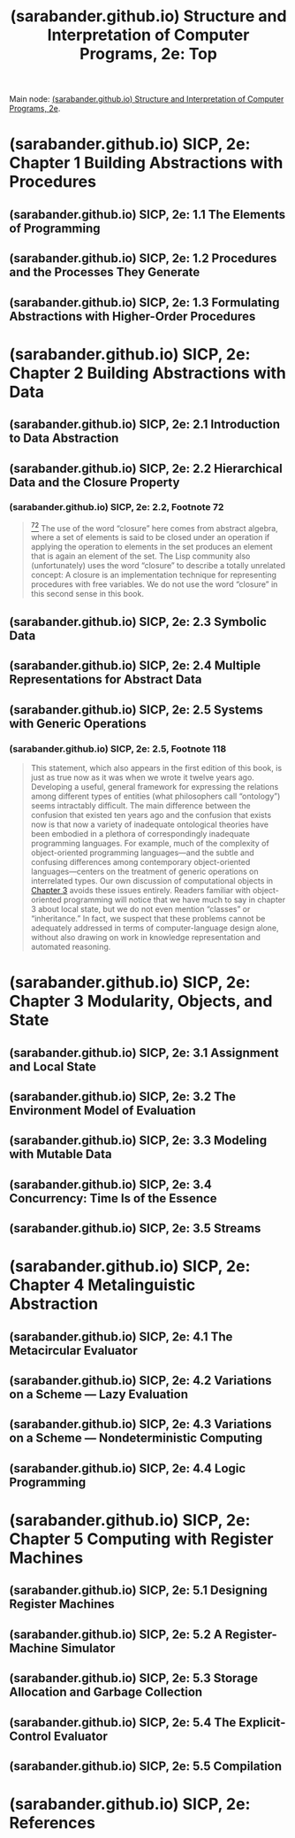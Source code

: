 :PROPERTIES:
:ID:       2b674c22-8ea8-4da1-b374-2aa2990e9293
:ROAM_REFS: https://sarabander.github.io/sicp/html/index.xhtml
:END:
#+title: (sarabander.github.io) Structure and Interpretation of Computer Programs, 2e: Top
#+filetags: :scheme:lisp:programming:computer_science:books:website:

Main node: [[id:69d3e2e7-62dc-414f-90ee-86f4b4abbcb0][(sarabander.github.io) Structure and Interpretation of Computer Programs, 2e]].
#+begin_quote
  * Structure and Interpretation of Computer Programs, Second Edition

  Unofficial Texinfo Format 2.andresraba6.6

  *Harold Abelson and Gerald Jay Sussman with Julie Sussman, foreword by Alan J. Perlis*
#+end_quote
* (sarabander.github.io) SICP, 2e: Chapter 1 Building Abstractions with Procedures
:PROPERTIES:
:ID:       d9bdefb7-f325-4605-9a5a-c965263e2390
:ROAM_REFS: https://sarabander.github.io/sicp/html/Chapter-1.xhtml
:END:
** (sarabander.github.io) SICP, 2e: 1.1 The Elements of Programming
:PROPERTIES:
:ID:       b85b9acb-443c-4d3f-842b-1f663c99ef18
:ROAM_REFS: https://sarabander.github.io/sicp/html/1_002e1.xhtml
:END:
** (sarabander.github.io) SICP, 2e: 1.2 Procedures and the Processes They Generate
:PROPERTIES:
:ID:       d4e8ce6b-05bb-4338-b3ff-1bb12c109dea
:ROAM_REFS: https://sarabander.github.io/sicp/html/1_002e2.xhtml
:END:
** (sarabander.github.io) SICP, 2e: 1.3 Formulating Abstractions with Higher-Order Procedures
:PROPERTIES:
:ID:       10ed2665-130f-4398-8efa-ce9795584da0
:ROAM_REFS: https://sarabander.github.io/sicp/html/1_002e3.xhtml
:END:
* (sarabander.github.io) SICP, 2e: Chapter 2 Building Abstractions with Data
:PROPERTIES:
:ID:       4e6b6934-89b2-4125-b046-9628e20427e8
:ROAM_REFS: https://sarabander.github.io/sicp/html/Chapter-2.xhtml
:END:
** (sarabander.github.io) SICP, 2e: 2.1 Introduction to Data Abstraction
:PROPERTIES:
:ID:       6d5c6805-fb40-49d9-9a91-93733bde2818
:ROAM_REFS: https://sarabander.github.io/sicp/html/2_002e1.xhtml
:END:
** (sarabander.github.io) SICP, 2e: 2.2 Hierarchical Data and the Closure Property
:PROPERTIES:
:ID:       183c1aa8-f3cb-4712-9a69-c218be056654
:ROAM_REFS: https://sarabander.github.io/sicp/html/2_002e2.xhtml
:END:
*** (sarabander.github.io) SICP, 2e: 2.2, Footnote 72
:PROPERTIES:
:ID:       2edf6633-4e65-4ebd-81c3-a842cb759479
:ROAM_REFS: https://sarabander.github.io/sicp/html/2_002e2.xhtml#FOOT72
:END:

#+begin_quote
  [[https://sarabander.github.io/sicp/html/2_002e2.xhtml#DOCF72][^{72}]] The use of the word “closure” here comes from abstract algebra, where a set of elements is said to be closed under an operation if applying the operation to elements in the set produces an element that is again an element of the set.  The Lisp community also (unfortunately) uses the word “closure” to describe a totally unrelated concept: A closure is an implementation technique for representing procedures with free variables.  We do not use the word “closure” in this second sense in this book.
#+end_quote
** (sarabander.github.io) SICP, 2e: 2.3 Symbolic Data
:PROPERTIES:
:ID:       e45e5e54-2625-4d00-9e48-0d1cb002d2e6
:ROAM_REFS: https://sarabander.github.io/sicp/html/2_002e3.xhtml
:END:
** (sarabander.github.io) SICP, 2e: 2.4 Multiple Representations for Abstract Data
:PROPERTIES:
:ID:       b66aedcd-6879-4a7f-856f-4de22a9a7bcd
:ROAM_REFS: https://sarabander.github.io/sicp/html/2_002e4.xhtml
:END:
** (sarabander.github.io) SICP, 2e: 2.5 Systems with Generic Operations
:PROPERTIES:
:ID:       597e2dfe-3c20-4137-b005-390b5d614509
:ROAM_REFS: https://sarabander.github.io/sicp/html/2_002e5.xhtml
:END:
*** (sarabander.github.io) SICP, 2e: 2.5, Footnote 118
:PROPERTIES:
:ID:       eba3acf1-4582-49c4-b2af-4b66ac11437f
:ROAM_REFS: https://sarabander.github.io/sicp/html/2_002e5.xhtml#FOOT118
:END:

#+begin_quote
  This statement, which also appears in the first edition of this book, is just as true now as it was when we wrote it twelve years ago.  Developing a useful, general framework for expressing the relations among different types of entities (what philosophers call “ontology”) seems intractably difficult.  The main difference between the confusion that existed ten years ago and the confusion that exists now is that now a variety of inadequate ontological theories have been embodied in a plethora of correspondingly inadequate programming languages.  For example, much of the complexity of object-oriented programming languages---and the subtle and confusing differences among contemporary object-oriented languages---centers on the treatment of generic operations on interrelated types.  Our own discussion of computational objects in [[https://sarabander.github.io/sicp/html/Chapter-3.xhtml#Chapter-3][Chapter 3]] avoids these issues entirely.  Readers familiar with object-oriented programming will notice that we have much to say in chapter 3 about local state, but we do not even mention “classes” or “inheritance.”  In fact, we suspect that these problems cannot be adequately addressed in terms of computer-language design alone, without also drawing on work in knowledge representation and automated reasoning.
#+end_quote
* (sarabander.github.io) SICP, 2e: Chapter 3 Modularity, Objects, and State
:PROPERTIES:
:ID:       5181afc7-8056-4a0b-9f8b-9e5c1908a0e5
:ROAM_REFS: https://sarabander.github.io/sicp/html/Chapter-3.xhtml
:END:
** (sarabander.github.io) SICP, 2e: 3.1 Assignment and Local State
:PROPERTIES:
:ID:       c4efd117-2a1c-4066-844a-c7b6aaa13ac8
:ROAM_REFS: https://sarabander.github.io/sicp/html/3_002e1.xhtml
:END:
** (sarabander.github.io) SICP, 2e: 3.2 The Environment Model of Evaluation
:PROPERTIES:
:ID:       45d86aec-1cbf-4562-b350-6787585091e7
:ROAM_REFS: https://sarabander.github.io/sicp/html/3_002e2.xhtml
:END:
** (sarabander.github.io) SICP, 2e: 3.3 Modeling with Mutable Data
:PROPERTIES:
:ID:       29b23078-07a0-470c-a8f9-ba522c99f0ff
:ROAM_REFS: https://sarabander.github.io/sicp/html/3_002e3.xhtml
:END:
** (sarabander.github.io) SICP, 2e: 3.4 Concurrency: Time Is of the Essence
:PROPERTIES:
:ID:       3d0e4610-7589-43ae-9c35-ecac837c09fb
:ROAM_REFS: https://sarabander.github.io/sicp/html/3_002e4.xhtml
:END:
** (sarabander.github.io) SICP, 2e: 3.5 Streams
:PROPERTIES:
:ID:       54d70486-2673-4a0e-81a4-0e31bd047b13
:ROAM_REFS: https://sarabander.github.io/sicp/html/3_002e5.xhtml
:END:
* (sarabander.github.io) SICP, 2e: Chapter 4 Metalinguistic Abstraction
:PROPERTIES:
:ID:       f357dc09-7f5c-4617-b488-7e5581610a81
:ROAM_REFS: https://sarabander.github.io/sicp/html/Chapter-4.xhtml
:END:
** (sarabander.github.io) SICP, 2e: 4.1 The Metacircular Evaluator
:PROPERTIES:
:ID:       bf2fb2a1-46ab-4e61-9224-5e92d399cb97
:ROAM_REFS: https://sarabander.github.io/sicp/html/4_002e1.xhtml
:END:
** (sarabander.github.io) SICP, 2e: 4.2 Variations on a Scheme — Lazy Evaluation
:PROPERTIES:
:ID:       b01f3776-c3ea-430a-8df3-723db559fa6b
:ROAM_REFS: https://sarabander.github.io/sicp/html/4_002e2.xhtml
:END:
** (sarabander.github.io) SICP, 2e: 4.3 Variations on a Scheme — Nondeterministic Computing
:PROPERTIES:
:ID:       da4c3b80-24fe-4817-8443-87a1ccee7910
:ROAM_REFS: https://sarabander.github.io/sicp/html/4_002e3.xhtml
:END:
** (sarabander.github.io) SICP, 2e: 4.4 Logic Programming
:PROPERTIES:
:ID:       dfb7cf86-1daa-4b28-9c43-1d8026b1a970
:ROAM_REFS: https://sarabander.github.io/sicp/html/4_002e4.xhtml
:END:
* (sarabander.github.io) SICP, 2e: Chapter 5 Computing with Register Machines
:PROPERTIES:
:ID:       172ddc04-d76f-4b00-ae7d-b74f48af5d16
:ROAM_REFS: https://sarabander.github.io/sicp/html/Chapter-5.xhtml
:END:
** (sarabander.github.io) SICP, 2e: 5.1 Designing Register Machines
:PROPERTIES:
:ID:       a179b468-af99-43b8-9372-f0921f9a55b0
:ROAM_REFS: https://sarabander.github.io/sicp/html/5_002e1.xhtml
:END:
** (sarabander.github.io) SICP, 2e: 5.2 A Register-Machine Simulator
:PROPERTIES:
:ID:       fa25c4ee-3b19-4cbb-89d4-ef50b05f01f2
:ROAM_REFS: https://sarabander.github.io/sicp/html/5_002e2.xhtml
:END:
** (sarabander.github.io) SICP, 2e: 5.3 Storage Allocation and Garbage Collection
:PROPERTIES:
:ID:       cf76bb72-62a0-4942-97df-4b70582e7c52
:ROAM_REFS: https://sarabander.github.io/sicp/html/5_002e3.xhtml
:END:
** (sarabander.github.io) SICP, 2e: 5.4 The Explicit-Control Evaluator
:PROPERTIES:
:ID:       1c11db84-5c96-4df9-b4b9-79de9b0e42e1
:ROAM_REFS: https://sarabander.github.io/sicp/html/5_002e4.xhtml
:END:
** (sarabander.github.io) SICP, 2e: 5.5 Compilation
:PROPERTIES:
:ID:       eecde4f8-9302-4eb7-a09b-6ee1217b3414
:ROAM_REFS: https://sarabander.github.io/sicp/html/5_002e5.xhtml
:END:
* (sarabander.github.io) SICP, 2e: References
:PROPERTIES:
:ID:       54ca1727-d685-4343-a0e3-3f07a815ea58
:ROAM_REFS: https://sarabander.github.io/sicp/html/References.xhtml
:END:
